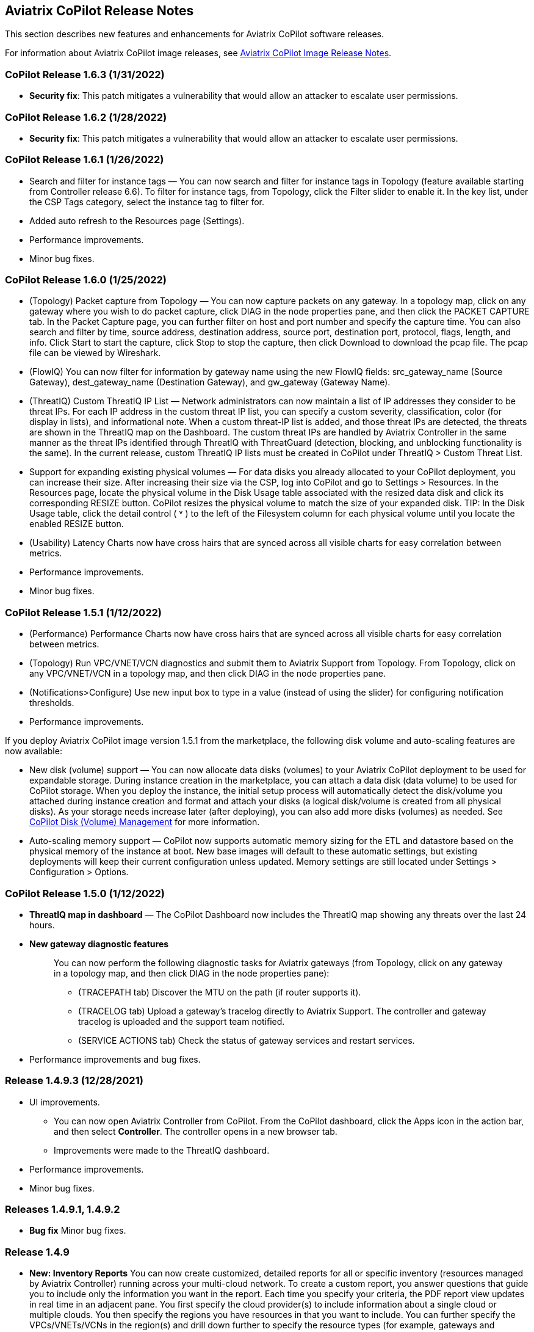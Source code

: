 == Aviatrix CoPilot Release Notes

This section describes new features and enhancements for Aviatrix
CoPilot software releases.

For information about Aviatrix CoPilot image releases, see
https://docs.aviatrix.com/HowTos/copilot_release_notes_images.html[Aviatrix
CoPilot Image Release Notes].

=== CoPilot Release 1.6.3 (1/31/2022)

* *Security fix*: This patch mitigates a vulnerability that would allow
an attacker to escalate user permissions.

=== CoPilot Release 1.6.2 (1/28/2022)

* *Security fix*: This patch mitigates a vulnerability that would allow
an attacker to escalate user permissions.

=== CoPilot Release 1.6.1 (1/26/2022)

* Search and filter for instance tags — You can now search and filter
for instance tags in Topology (feature available starting from
Controller release 6.6). To filter for instance tags, from Topology,
click the Filter slider to enable it. In the key list, under the CSP
Tags category, select the instance tag to filter for.
* Added auto refresh to the Resources page (Settings).
* Performance improvements.
* Minor bug fixes.

=== CoPilot Release 1.6.0 (1/25/2022)

* (Topology) Packet capture from Topology — You can now capture packets
on any gateway. In a topology map, click on any gateway where you wish
to do packet capture, click DIAG in the node properties pane, and then
click the PACKET CAPTURE tab. In the Packet Capture page, you can
further filter on host and port number and specify the capture time. You
can also search and filter by time, source address, destination address,
source port, destination port, protocol, flags, length, and info. Click
Start to start the capture, click Stop to stop the capture, then click
Download to download the pcap file. The pcap file can be viewed by
Wireshark.
* (FlowIQ) You can now filter for information by gateway name using the
new FlowIQ fields: src_gateway_name (Source Gateway), dest_gateway_name
(Destination Gateway), and gw_gateway (Gateway Name).
* (ThreatIQ) Custom ThreatIQ IP List — Network administrators can now
maintain a list of IP addresses they consider to be threat IPs. For each
IP address in the custom threat IP list, you can specify a custom
severity, classification, color (for display in lists), and
informational note. When a custom threat-IP list is added, and those
threat IPs are detected, the threats are shown in the ThreatIQ map on
the Dashboard. The custom threat IPs are handled by Aviatrix Controller
in the same manner as the threat IPs identified through ThreatIQ with
ThreatGuard (detection, blocking, and unblocking functionality is the
same). In the current release, custom ThreatIQ IP lists must be created
in CoPilot under ThreatIQ > Custom Threat List.
* Support for expanding existing physical volumes — For data disks you
already allocated to your CoPilot deployment, you can increase their
size. After increasing their size via the CSP, log into CoPilot and go
to Settings > Resources. In the Resources page, locate the physical
volume in the Disk Usage table associated with the resized data disk and
click its corresponding RESIZE button. CoPilot resizes the physical
volume to match the size of your expanded disk. TIP: In the Disk Usage
table, click the detail control ( ˅ ) to the left of the Filesystem
column for each physical volume until you locate the enabled RESIZE
button.
* (Usability) Latency Charts now have cross hairs that are synced across
all visible charts for easy correlation between metrics.
* Performance improvements.
* Minor bug fixes.

=== CoPilot Release 1.5.1 (1/12/2022)

* (Performance) Performance Charts now have cross hairs that are synced
across all visible charts for easy correlation between metrics.
* (Topology) Run VPC/VNET/VCN diagnostics and submit them to Aviatrix
Support from Topology. From Topology, click on any VPC/VNET/VCN in a
topology map, and then click DIAG in the node properties pane.
* (Notifications>Configure) Use new input box to type in a value
(instead of using the slider) for configuring notification thresholds.
* Performance improvements.

If you deploy Aviatrix CoPilot image version 1.5.1 from the marketplace,
the following disk volume and auto-scaling features are now available:

* New disk (volume) support — You can now allocate data disks (volumes)
to your Aviatrix CoPilot deployment to be used for expandable storage.
During instance creation in the marketplace, you can attach a data disk
(data volume) to be used for CoPilot storage. When you deploy the
instance, the initial setup process will automatically detect the
disk/volume you attached during instance creation and format and attach
your disks (a logical disk/volume is created from all physical disks).
As your storage needs increase later (after deploying), you can also add
more disks (volumes) as needed. See
https://docs.aviatrix.com/HowTos/copilot_getting_started.html#copilot-disk-volume-management[CoPilot
Disk (Volume) Management] for more information.
* Auto-scaling memory support — CoPilot now supports automatic memory
sizing for the ETL and datastore based on the physical memory of the
instance at boot. New base images will default to these automatic
settings, but existing deployments will keep their current configuration
unless updated. Memory settings are still located under Settings >
Configuration > Options.

=== CoPilot Release 1.5.0 (1/12/2022)

* *ThreatIQ map in dashboard* — The CoPilot Dashboard now includes the
ThreatIQ map showing any threats over the last 24 hours.
* *New gateway diagnostic features*
+
____
You can now perform the following diagnostic tasks for Aviatrix gateways
(from Topology, click on any gateway in a topology map, and then click
DIAG in the node properties pane):

** (TRACEPATH tab) Discover the MTU on the path (if router supports it).
** (TRACELOG tab) Upload a gateway's tracelog directly to Aviatrix
Support. The controller and gateway tracelog is uploaded and the support
team notified.
** (SERVICE ACTIONS tab) Check the status of gateway services and
restart services.
____
* Performance improvements and bug fixes.

=== Release 1.4.9.3 (12/28/2021)

* UI improvements.
** You can now open Aviatrix Controller from CoPilot. From the CoPilot
dashboard, click the Apps icon in the action bar, and then select
*Controller*. The controller opens in a new browser tab.
** Improvements were made to the ThreatIQ dashboard.
* Performance improvements.
* Minor bug fixes.

=== Releases 1.4.9.1, 1.4.9.2

* *Bug fix* Minor bug fixes.

=== Release 1.4.9

* *New: Inventory Reports* You can now create customized, detailed
reports for all or specific inventory (resources managed by Aviatrix
Controller) running across your multi-cloud network. To create a custom
report, you answer questions that guide you to include only the
information you want in the report. Each time you specify your criteria,
the PDF report view updates in real time in an adjacent pane. You first
specify the cloud provider(s) to include information about a single
cloud or multiple clouds. You then specify the regions you have
resources in that you want to include. You can further specify the
VPCs/VNETs/VCNs in the region(s) and drill down further to specify the
resource types (for example, gateways and instances). You can save and
download the report. Currently, you cannot save a report filter.
* *Enhancement* (ThreatGuard) Now only users logged in to CoPilot who
have Admin/Firewall Admin permissions can enable/disable ThreatGuard
blocking.
* *Enhancement* (ThreatGuard) Selective Threat Blocking. You can now be
selective about which VPCs/VNets/VCNs block threat IPs when ThreatGuard
blocking is enabled. By default, all VPCs/VNets/VCNs block when
ThreatGuard blocking is enabled. You can then use the Allow/Deny List to
specify which ones will not block.
* *Enhancement* (Topology) Support for filtering on your own tags you
created in the CSP (supported for tags added to gateways only at this
time, not instances).
* *Enhancement* (Egress) For Egress, CoPilot now shows Rule and Action
when a request hits a rule.
* *Enhancement* Performance improvements.
* *Bug fix* Minor bug fixes.

=== Release 1.4.8

* *New: ThreatGuard* You can now block and get alerted on the threats
detected in your network. A dashboard to configure and view ThreatGuard
in action.
* *Enhancement* Improved alerts.
* *Enhancement* More metrics. All of Performance V2 metrics are now
supported for receiving alerts.
* *Enhancement* Ability to pick and choose one/more/all hosts and
one/more/all of interfaces to receive telemetry and node status alerts.
* *Enhancement* Support for filtering domains and hosts in Network
Segmentation graphs.
* *Enhancement* Faster Cloud Routes pages and faster Notifications page.
* *Enhancement* Performance improvements.
* *Bug fix* Minor bug fixes.

=== Release 1.4.7.4

* *Bug fix* Fixes to latencies in Topology.

=== Release 1.4.7.3

* *Enhancement* Improvements to GW, Tunnel, S2C alerts.
* *Enhancement* Performance improvements in backend tasks.
* *Enhancement* Configurable settings for Network Segmentation charts.
* *Bug fix* Fix in V2 Telemetry alerts.

=== Release 1.4.7.2

* *Bug fix* Fixes to Legend in Network Segmentation Page.
* Revert ETL migration for Customers with older than 6.4 Controllers
* *Bug fix* Minor improvements to Performance V2 Charts.

=== Release 1.4.7.1

* *Bug fix* Minor bug fixes in Performance Monitor V2.

=== Release 1.4.7

* *New: ThreatIQ* Real time identification of threats in ThreatIQ.
* *Enhancement* Performance V2. Many more metrics to monitor performance
of hosts, interfaces and tunnels. In the Performance Page, click on
*Switch to V2*.
* *Enhancement* Latencies for Site 2 Cloud links.
* *Enhancement* You can now filter topology data by node type.
* *Enhancement* Improved Cloud Routes Search and show only the routes
with longest prefix.
* *Enhancement* Upgraded AppIQ with V2 performance metrics.
* *Enhancement* Performance improvements.
* *Bug fix* Minor bug fixes.

=== Release 1.4.6.4

* *Bug fix* Fixes to SSO login.

=== Release 1.4.6.3

* *Enhancement* Improvements to individual alerts per host.
* *Enhancement* In Dashboard, added a chart for instances per region.
* *Bug fix* Fixes to topology replay.
* *Bug fix* Fixes to topology saved layouts.

=== Release 1.4.6.3

* *Enhancement* Improvements to individual alerts per host.
* *Enhancement* In Dashboard, added a chart for instances per region.
* *Bug fix* Fixes to topology replay.
* *Bug fix* Fixes to topology saved layouts.

=== Release 1.4.6.2

* *Bug fix* Fix to the offline upgrade process.

=== Release 1.4.1

* *Bug fix* Fix in Webhooks test button.

=== Release 1.4.6

* *Enhancement* You can now receive individual alert notifications for
each host.
* *Enhancement* AppIQ now works across all clouds.
* *Enhancement* In Topology, you can show and hide latencies.
* *Bug fix* Fixes for Dashboard Charts.
* *Bug fix* Fixes for Security Charts.

=== Release 1.4.5.3

* *Enhancement* In Dashboard, new chart for Instances Per Cloud.
* *Bug fix* Fixes for Gateways Active Sessions and Interfaces.
* *Bug fix* Fixes for Security Charts.

=== Release 1.4.5.2

* *Enhancement* Security updates.
* *Bug fix* Webhook templates bug fix.

=== Release 1.4.5.1

* *Bug fixes* Minor bug fixes in Dashboard pie charts and VPC Routes.

=== Release 1.4.5

* *Enhancement* Support for offline upgrade and offline installation of
CoPilot.
* *Enhancement* Support for templates in Webhooks.
* *Enhancement* Support for Alibaba Cloud.
* *Settings -> Index Management* Support for searching and filtering
indices.
* *Bug fixes* Minor bug fixes.

=== Release 1.4.4

* *Bug fix* Performance Fixes for Dashboard - Overview and Traffic Pages
load faster.
* *Bug fix* Security fixes
* *Improvement* Topology loads better
* *Enhancement* Latencies can now be refreshed at user specified
intervals
* *Enhancement* Topology Replay - loads much faster for bigger changes

=== Release 1.4.3.3

* *Bug fix* Security fixes

=== Release 1.4.3

* *Dashboard -> Traffic page* Detailed metrics on data sent and received
in the last hour and day for instances, regions, GWs and
VPCs/VNETs/VCNs. Also shows the trend and detailed traffic chart for
each cloud construct. Ties into FlowIQ for deeper visibility.
* *Security -> Audit* End to end audit on every API call (with response
status, user who made the call, arguments for the call), aggregated
hourly, daily, monthly and fully searchable, filterable and sortable.
* *Search for titles/notes in the topology replay timeline across
timestamps* Replay now ties into Audit so that you know who made the
infrastructure change(s) and when it was (they were) made.
* *SSO* Configure CoPilot in the Controller UI and login into CoPilot
from the Controller directly without having to enter the credentials.
* *Cloud Routes and BGP* section now scale to work with Controller 6.4
API changes, backward compatible with pre-6.4 APIs.
* *Cloud Routes Search* Search, filter and highlight across routes/GWs
for anything you see on the page (name, routes, cloud provider, status,
tunnels). Search for IP in Subnet also highlights which CIDR the IP is
part of.
* Look and feel improvements for Settings Pages and Notifications page.
* *Bug fix* Good number of UX enhancements and bug fixes.

=== Release 1.4.2.1

* A patch update to the release 1.4.2
* *Improvement* in scalability and security. Support 100k+ changes in
topology diff and more than 250k tunnels in the cloud routes section
(which is about 40MB of tunnels data rendered in less than 5 secs). We
also made improvements to our middleware to secure CoPilot. We now
logout the user immediately from accessing copilot data, if the user
gets deleted from the Controller.

=== Release 1.4.2

* *Scale* Scaled the cloud routes section to handle any number of
routes, so for GWs with 10ks of routes is blazing fast. The Latency
charts are scaled too to handle 1000s of charts each for one topology
edge.
* *Search* You can even search and highlight across 1000s of routes
across GWs.
* *Bug fix* We fixed our disk cleanup logic that periodically frees up
space in the copilot instance for a user specified threshold percentage
of free disk.
* *Bug fix* We fixed some bugs in topology replay, talking of which, you
can now hide/show highlited nodes to clear the clutter while viewing
changed nodes.
* *Enhancement* When you receive a ‘closed’ alert (email or webhook) it
also contains what hosts were previously affected, so customers can use
third party tools (like OpsGenie) to parse for fields of their interest.
* *Improvement* Minor UX improvements

=== Release 1.4.1

* *Bug Fixes*
* *Scale* Large environment support in Latency Monitor and in Replay.
* *Topology Replay* Ability to now add notes and a tag to a change in
replay.

=== Releases 1.4.0.1, 1.4.0.2

* *Enhancement* Enhanced Topology Replay to add zoom and move to preview
timeline
* *Enhancement* Throttle Latency Calls to reduce Controller cpu usage
(for large scale env), removed duplicate latency calls for edges
* *Bug fix* Topology Transit View - Single node clusters for VPC, Fix
for Spokes with Peering Connections, Connect S2C to regions
* *Bug fix* Dashboard not showing OCI in Geo Map
* *Bug fix* Segments not showing up randomly on Domain Segmentation.
Truncate long labels and add tooltip

=== Release 1.4.0

* *CoPilot Theme* New Dark Mode The moon icon in the CoPilot header can
be toggled to switch between light mode and dark mode.
* *Topology Replay* Full view of what’s changed in your infrastructure.
Instantly see any change (for ex: GWs go up/down, tunnels flap, peerings
added) to your topology at any timestamp and manage your changesets.
* *Multi Cloud Network Segmentation* Now in Security tab, Logical view
-> you can visualize which spoke (or Site2Cloud instance) can reach
which other spokes based on the security domains they are part of. In
the physical view -> you can visualize the spokes (or S2C instances)
grouped by the transit gateways and their reachability based on the
security domains they are attached to.
* *Transit View for Topology* Topology Revamped. Clear the clutter and
visualize multi-cloud topology with just the Aviatrix transits connected
to regions. Double click to open/close VPC/VNET clusters.
* *Improved FlowIQ Filters* Use “not equal to” in a filter rule to
specify negation. Group filter rules using “NOT” to specify negation of
all the filter rules together.
* *Interface Stats* Use the Diag button in topology to view interface
statistics for a gateway

=== Releases 1.3.2.1, 1.3.2.2, 1.3.2.3

* *Bug fix* Fixes to saved filter groups in FlowIQ
* *Bug fix* Fixes to pie charts in FlowIQ Trends
* *Bug fix* Fixes to top navigation header to always show it
* *Enhancement* Better error checking for dashboard APIs
* *Enhancement* Changes to slider step while defining alerts for Rx, Tx
and RxTx metrics

=== Release 1.3.2

* *Enhanced FlowIQ Filters* Now filter FlowIQ results by performing
complex queries by doing logical ANDs and ORs between different filters.
Filter groups can now be searched and selected in FlowIQ
* *Alerts* Now get alerted when a Site2Cloud tunnel or BGP connection
status changes
* *Enhanced Diagnosis in Topology* Test connectivity from a selected
gateway to a host IP
* *Session Visibility* Active Sessions for a selected Gateway
* *Enhanced Index Management and Data Retention policies* Now you can
better control how long you want to retain data for each of FlowIQ,
Performance, FlowIQ, latencies.
* *Multi-Cloud AppIQ Support* AppIQ supports all clouds (FlightPath may
not work across all clouds)
* *Performance Monitoring* A much cleaner legend for performance
monitoring charts
* *Topology Enhancement* New Truncate/expand labels in topology

=== Release 1.3.1.2

* *Bug fix* to flight path in AppIQ report
* *Enhancement* Change Cluster Labels in Topology to VPC Labels
* *Enhancement* Gov Cloud icons show up in Topology

=== Release 1.3.1.1

____
* *Bug fix* Fixes to latency tracker
____

=== Release 1.3.1

* *Enhancement* Receive email and webhook alerts when a Gateway or
Tunnel is down
* *Latencies* View historical latencies and perform search to filter
latencies of interest
* *Enhancement* Cleaner topology with truncated labels and latency
numbers align along edges
* *Enhancement* Cleaner topology in AppIQ
* *Enhancement* Filter table columns in GW Routes and VPC Routes

=== Release 1.3.0

* *Security* Egress FQDN Dashboard, search and live monitoring
* *Alerts* Webhooks integration for alerts - Use Webhooks to alert on
telemetry data

=== Release 1.2.1.2

* *Bug fix* A fix to AppIQ inconsistency in topology instances

=== Release 1.2.1.1

* *Enhancements* Compressed the AppIQ report file size for easier
download
* *Bug fix* in BGP routes and AppIQ charts

=== Release 1.2.1

* *AppIQ* generates a comprehensive report of control plane connectivity
between any two cloud endpoints connected with Aviatrix Transit Network
which includes link status, latency, bandwidth, traffic, and performance
monitoring data.
+
image:copilot_releases/appIQ_1.png[appIQ_1,scaledwidth=30.0%]
image:copilot_releases/appIQ_2.png[appIQ_2,scaledwidth=30.0%]
image:copilot_releases/appIQ_3.png[appIQ_3,scaledwidth=30.0%]
* *BGP Info* shows detailed BGP connections information with routes, map
and status inside Cloud Routes
+
image:copilot_releases/bgp_1.png[bgp_1,scaledwidth=35.0%]
image:copilot_releases/bgp_2.png[bgp_2,scaledwidth=30.0%]
image:copilot_releases/bgp_3.png[bgp_3,scaledwidth=30.0%]
* *Continuous Latency Monitoring* allows to see the continuous
historical latencies data on Topology in Multi-Cloud environment between
Transit and Spoke.
+
image:copilot_releases/latency_1.png[latency_1,scaledwidth=40.0%]
image:copilot_releases/latency_2.png[latency_2,scaledwidth=40.0%]
* *Performance Improvements* for Cloud Routes and Scheduled Tasks that
run behind the scenes.

=== Release 1.2.0.5

* *Topology Enhancement* Search and Filter capability and Customize
Topology Layout options
* *Site2Cloud* shows detailed S2C connections information with routes
and status inside Cloud Routes
* *Notification* allows to pause alerts and delete old alert
notifications
* *Operational Enhancements* auto delete flowIQ and Perfmon indexes to
save disk space

=== Release 1.2.0.3

Version 1.2.0.3 requires users to enter valid credentials for the
Controller that CoPilot will store as a *Service Account*. This Service
Account is needed so CoPilot can process and send alerts based on
configured thresholds. This Service Account can be a read-only account
the user created on the controller. This dialog will only show one time
when no service account has been configured. The Service Account can be
changed in *Settings* .

image:copilot_releases/service_account_modal.png[service_account_modal]

* Notifications Ability to configure and receive alerts when CPU
Utilization, Free Disk, Free Memory, Rx, Tx, Rx Tx of any host exceeds a
user specified threshold Add email addresses of recipients in settings
-> notifications to receive alerts Monitor and manage the lifecycle of
alerts from the time they first triggered to the time they are resolved
in the notifications page
* CloudRoutes Multi cloud GW Routes and VPC/VNET Routes with search
functionality
* Topology Cluster Latency Click on connections between 2 clusters and
start latency monitor for all connections between clusters
* FlowIQ Support for CSV export in records page Added support for
filtering of instances using tags Now showing Flow Throughput and Flow
Duration data in the records page
* Bug Fixes Few Bug fixes and performance improvements to load topology
and instances faster

=== Release 1.1.9

* Security Updates

=== Release 1.1.8

* Topology Clustering
* Enhancements to Perf Mon charts with time period support
* Saving of Filter Groups in Flow IQ

=== Release 1.1.7.1

* Topology Highlight
* Performance Monitoring Charts with multiple hosts
* && and || support for FlowIQ Filters

=== Release 1.1.6.1

* Tagging functionality extended, Tag Manager in Settings Pages, Latency
Charts, Filtering in Flow IQ improved

=== Release 1.1.5.2

* Added support for tagging in Topology
* Added support for custom SSL certificate import

=== Release 1.1.4.2

* Addressed the issue with license key validation

=== Release 1.1.4 (GA)

* Enabled license management
* Added support for multi-select
* Added ability to delete indexes
* Added storage auto-delete threshold configuration
* Added diagnostics (ping/traceroute) to topology
